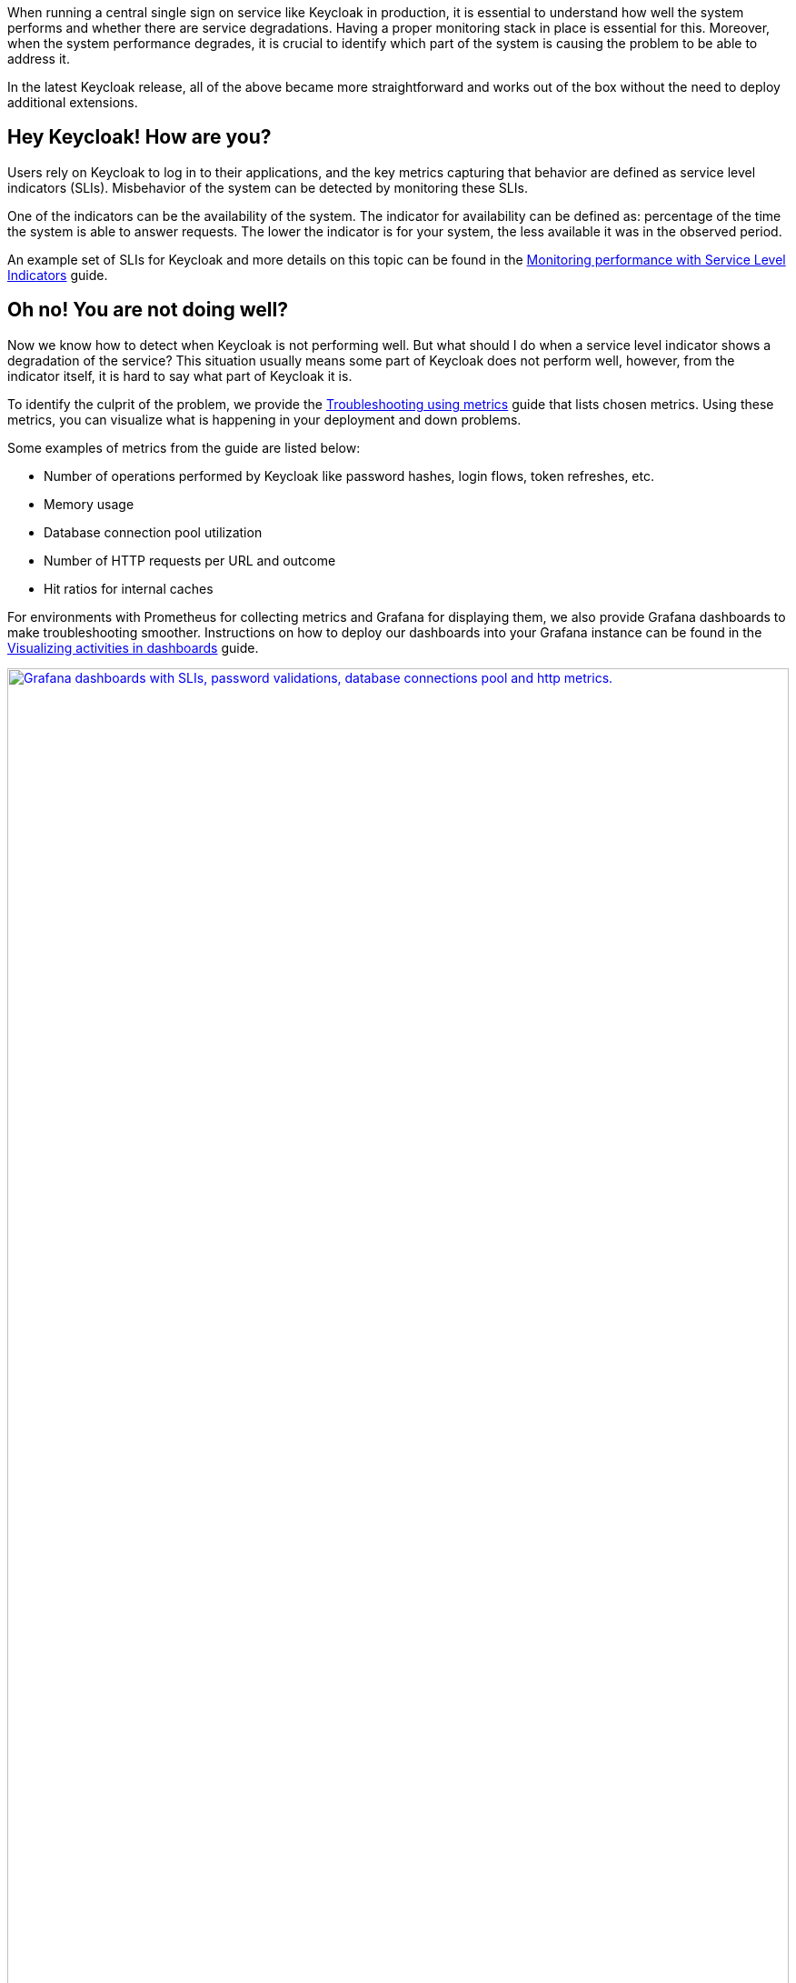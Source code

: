 :title: Observability in Keycloak 26.2
:date: 2025-04-23
:publish: true
:author: Michal Hajas
:summary: Observability improved a lot in Keycloak's latest release. Learn what changed in this post and in our online meetup on 7th May 2025.

When running a central single sign on service like Keycloak in production, it is essential to understand how well the system performs and whether there are service degradations.
Having a proper monitoring stack in place is essential for this.
Moreover, when the system performance degrades, it is crucial to identify which part of the system is causing the problem to be able to address it.

In the latest Keycloak release, all of the above became more straightforward and works out of the box without the need to deploy additional extensions.

== Hey Keycloak! How are you?

// Adding this paragraph to make it more specific and connect it to some real world needs
Users rely on Keycloak to log in to their applications, and the key metrics capturing that behavior are defined as service level indicators (SLIs).
Misbehavior of the system can be detected by monitoring these SLIs.

// I don't agree that an indicator represents "an aspect of the system", rather "an aspect of the observed behavior by the users". Given the sentence above, the sentence might be redundant, so I commented it out
// Each indicator represents some aspect of the system that plays an important role in determining whether the system is performing well.

// TODO: While the availability is one of the SLIs, it doesn't use metrics that are provided by Keycloak, so I'd rather use a different example, like latency
One of the indicators can be the availability of the system.
The indicator for availability can be defined as: percentage of the time the system is able to answer requests.
The lower the indicator is for your system, the less available it was in the observed period.

An example set of SLIs for Keycloak and more details on this topic can be found in the https://www.keycloak.org/observability/keycloak-service-level-indicators[Monitoring performance with Service Level Indicators] guide.

== Oh no! You are not doing well?

Now we know how to detect when Keycloak is not performing well.
But what should I do when a service level indicator shows a degradation of the service?
This situation usually means some part of Keycloak does not perform well, however, from the indicator itself, it is hard to say what part of Keycloak it is.

To identify the culprit of the problem, we provide the https://www.keycloak.org/observability/metrics-for-troubleshooting[Troubleshooting using metrics] guide that lists chosen metrics.
Using these metrics, you can visualize what is happening in your deployment and down problems.

Some examples of metrics from the guide are listed below:

* Number of operations performed by Keycloak like password hashes, login flows, token refreshes, etc.
* Memory usage
* Database connection pool utilization
* Number of HTTP requests per URL and outcome
* Hit ratios for internal caches

For environments with Prometheus for collecting metrics and Grafana for displaying them, we also provide Grafana dashboards to make troubleshooting smoother.
Instructions on how to deploy our dashboards into your Grafana instance can be found in the https://www.keycloak.org/observability/grafana-dashboards[Visualizing activities in dashboards] guide.

--
++++
<div class="paragraph">
<a href="${blogImages}/grafana-dashboards-2025.png"><img src="${blogImages}/grafana-dashboards-2025.png" alt="Grafana dashboards with SLIs, password validations, database connections pool and http metrics." style="width: 100%; max-width: 1049px; height: auto; aspect-ratio: 1049 / 1269;"></a>
</div>
++++
--

== My Keycloak is still sick :( I need an in-depth examination

Thanks to metrics, you can observe certain aspects of the system and how they evolve over time.
However, they may not provide a detailed picture of what is happening inside Keycloak for a specific request.
For this, you can leverage traces.
Learn more in the https://www.keycloak.org/observability/tracing[Root cause analysis with tracing] guide.

With tracing, you can observe steps that Keycloak was performing for a specific request including the respective timing for each of them.
These steps include operations done by Keycloak but also waiting time for responses from third party services like the database, LDAP, Infinispan and others.
This helps you to reveal where the bottleneck in your system is.

In the example below, you can see steps Keycloak was performing when the username and password form was submitted.
You can see the most time-consuming step was password hashing, which took 30 milliseconds out of 48-millisecond total request processing time.
--
++++
<div class="paragraph">
<a href="${blogImages}/tracing-2025.png"><img src="${blogImages}/tracing-2025.png" alt="Trace displayed in Jaeger for username password form submission." style="width: 100%; max-width: 2202px; height: auto; aspect-ratio: 2202 / 957;"></a>
</div>
++++
--

== Next steps

To see all of this in action and to ask live questions, join the Keycloak hour of code online meetup held on 7th May 2025 at 4pm CEST dedicated to observability.

As an appetizer, see a shorter version of https://youtu.be/bC4xbBJs0CA?si=WfptsITHZvpYBM_8&t=769[a demo by Ryan Emerson recorded at KubeCon London 2025].

To ask questions outside the meetup, use the https://cloud-native.slack.com/channels/keycloak-sre-sig[CNCF #keycloak-sre-sig Slack channel].
Use https://slack.cncf.io/ to join the CNCF Slack if you do not have an account yet.

// TODO: Do you want to direct people to an existing discussion, or create a discussion just for this blog post? Otherwise we might not monitor that discussion
You can also create a new discussion thread in the https://github.com/keycloak/keycloak/discussions[Keycloak Github repository].
